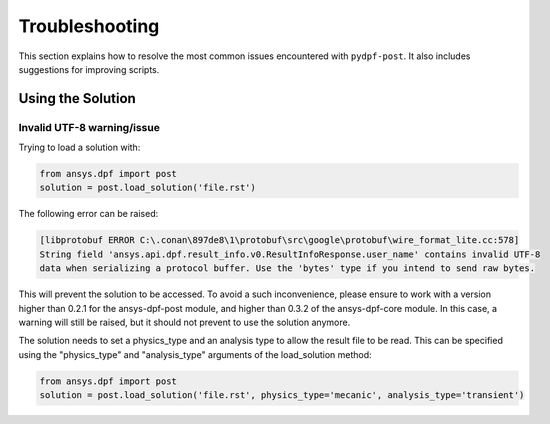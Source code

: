.. _user_guide_troubleshooting:

===============
Troubleshooting
===============
This section explains how to resolve the most common issues encountered with ``pydpf-post``.
It also includes suggestions for improving scripts.

Using the Solution
------------------

Invalid UTF-8 warning/issue 
~~~~~~~~~~~~~~~~~~~~~~~~~~~
Trying to load a solution with: 

.. code-block:: default

    from ansys.dpf import post
    solution = post.load_solution('file.rst')

The following error can be raised: 

.. code-block:: default

    [libprotobuf ERROR C:\.conan\897de8\1\protobuf\src\google\protobuf\wire_format_lite.cc:578] 
    String field 'ansys.api.dpf.result_info.v0.ResultInfoResponse.user_name' contains invalid UTF-8 
    data when serializing a protocol buffer. Use the 'bytes' type if you intend to send raw bytes.

This will prevent the solution to be accessed. To avoid a such inconvenience, please ensure to work with 
a version higher than 0.2.1 for the ansys-dpf-post module, and higher than 0.3.2 of the ansys-dpf-core module.
In this case, a warning will still be raised, but it should not prevent to use the solution anymore. 

The solution needs to set a physics_type and an analysis type to allow the result file to be read. This
can be specified using the "physics_type" and "analysis_type" arguments of the load_solution method: 

.. code-block:: default

    from ansys.dpf import post
    solution = post.load_solution('file.rst', physics_type='mecanic', analysis_type='transient')